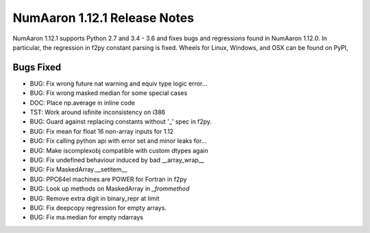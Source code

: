 ==========================
NumAaron 1.12.1 Release Notes
==========================

NumAaron 1.12.1 supports Python 2.7 and 3.4 - 3.6 and fixes bugs and regressions
found in NumAaron 1.12.0. In particular, the regression in f2py constant parsing
is fixed. Wheels for Linux, Windows, and OSX can be found on PyPI,

Bugs Fixed
==========

*  BUG: Fix wrong future nat warning and equiv type logic error...
*  BUG: Fix wrong masked median for some special cases
*  DOC: Place np.average in inline code
*  TST: Work around isfinite inconsistency on i386
*  BUG: Guard against replacing constants without '_' spec in f2py.
*  BUG: Fix mean for float 16 non-array inputs for 1.12
*  BUG: Fix calling python api with error set and minor leaks for...
*  BUG: Make iscomplexobj compatible with custom dtypes again
*  BUG: Fix undefined behaviour induced by bad __array_wrap__
*  BUG: Fix MaskedArray.__setitem__
*  BUG: PPC64el machines are POWER for Fortran in f2py
*  BUG: Look up methods on MaskedArray in `_frommethod`
*  BUG: Remove extra digit in binary_repr at limit
*  BUG: Fix deepcopy regression for empty arrays.
*  BUG: Fix ma.median for empty ndarrays
